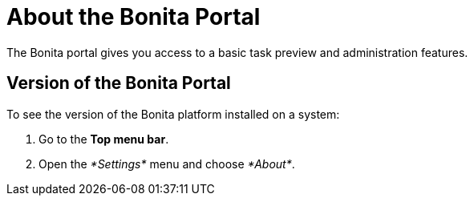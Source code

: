 = About the Bonita Portal
:description: The Bonita portal gives you access to a basic task preview and administration features.

The Bonita portal gives you access to a basic task preview and administration features.

== Version of the Bonita Portal

To see the version of the Bonita platform installed on a system:

. Go to the *Top menu bar*.
. Open the _*Settings*_ menu and choose _*About*_.
